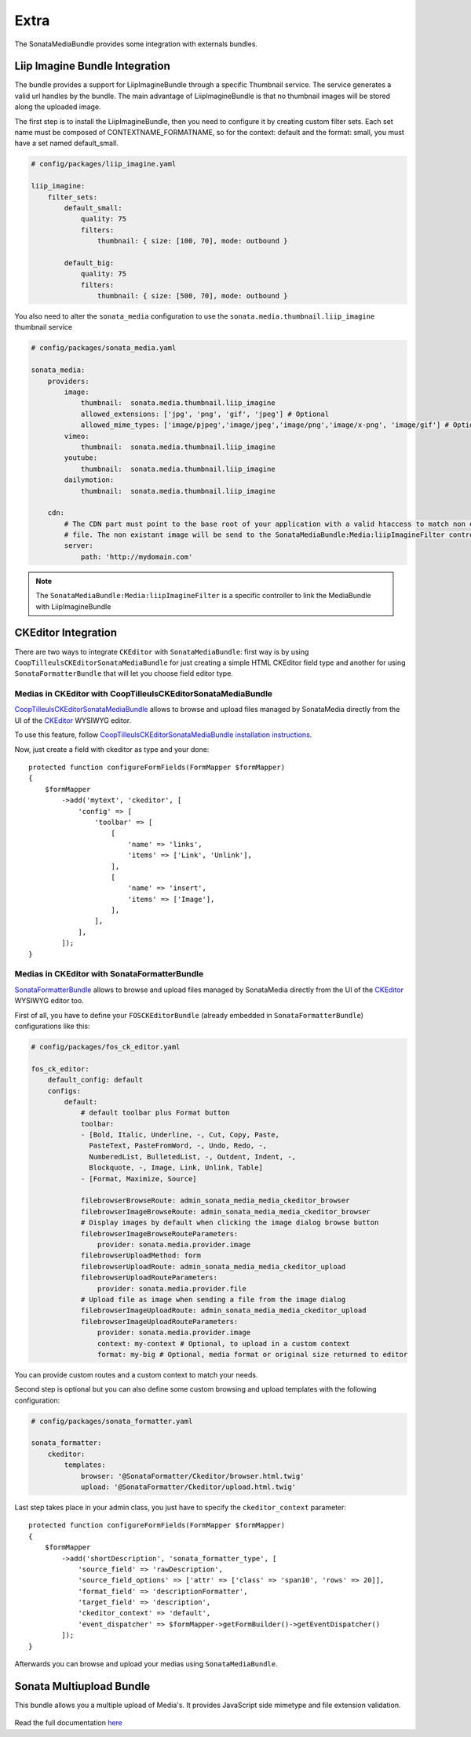 Extra
=====

The SonataMediaBundle provides some integration with externals bundles.

Liip Imagine Bundle Integration
-------------------------------

The bundle provides a support for LiipImagineBundle through a specific Thumbnail service. The service generates a valid
url handles by the bundle. The main advantage of LiipImagineBundle is that no thumbnail images will be stored along the
uploaded image.

The first step is to install the LiipImagineBundle, then you need to configure it by creating custom filter sets.
Each set name must be composed of CONTEXTNAME_FORMATNAME, so for the context: default and the format: small, you must
have a set named default_small.

.. code-block:: yaml

    # config/packages/liip_imagine.yaml

    liip_imagine:
        filter_sets:
            default_small:
                quality: 75
                filters:
                    thumbnail: { size: [100, 70], mode: outbound }

            default_big:
                quality: 75
                filters:
                    thumbnail: { size: [500, 70], mode: outbound }

You also need to alter the ``sonata_media`` configuration to use the ``sonata.media.thumbnail.liip_imagine`` thumbnail service

.. code-block:: yaml

    # config/packages/sonata_media.yaml

    sonata_media:
        providers:
            image:
                thumbnail:  sonata.media.thumbnail.liip_imagine
                allowed_extensions: ['jpg', 'png', 'gif', 'jpeg'] # Optional
                allowed_mime_types: ['image/pjpeg','image/jpeg','image/png','image/x-png', 'image/gif'] # Optional
            vimeo:
                thumbnail:  sonata.media.thumbnail.liip_imagine
            youtube:
                thumbnail:  sonata.media.thumbnail.liip_imagine
            dailymotion:
                thumbnail:  sonata.media.thumbnail.liip_imagine

        cdn:
            # The CDN part must point to the base root of your application with a valid htaccess to match non existant
            # file. The non existant image will be send to the SonataMediaBundle:Media:liipImagineFilter controller.
            server:
                path: 'http://mydomain.com'

.. note::

    The ``SonataMediaBundle:Media:liipImagineFilter`` is a specific controller to link the MediaBundle with LiipImagineBundle

CKEditor Integration
--------------------

There are two ways to integrate ``CKEditor`` with ``SonataMediaBundle``: first way is by using ``CoopTilleulsCKEditorSonataMediaBundle`` for just creating
a simple HTML CKEditor field type and another for using ``SonataFormatterBundle`` that will let you choose field editor type.

Medias in CKEditor with CoopTilleulsCKEditorSonataMediaBundle
~~~~~~~~~~~~~~~~~~~~~~~~~~~~~~~~~~~~~~~~~~~~~~~~~~~~~~~~~~~~~

`CoopTilleulsCKEditorSonataMediaBundle <https://github.com/coopTilleuls/CoopTilleulsCKEditorSonataMediaBundle>`_ allows to browse and upload files managed by SonataMedia directly from the UI of the `CKEditor <http://ckeditor.com/>`_ WYSIWYG editor.

To use this feature, follow `CoopTilleulsCKEditorSonataMediaBundle installation instructions <https://github.com/coopTilleuls/CoopTilleulsCKEditorSonataMediaBundle/blob/master/Resources/doc/install.md>`_.

Now, just create a field with ckeditor as type and your done::

    protected function configureFormFields(FormMapper $formMapper)
    {
        $formMapper
            ->add('mytext', 'ckeditor', [
                'config' => [
                    'toolbar' => [
                        [
                            'name' => 'links',
                            'items' => ['Link', 'Unlink'],
                        ],
                        [
                            'name' => 'insert',
                            'items' => ['Image'],
                        ],
                    ],
                ],
            ]);
    }

Medias in CKEditor with SonataFormatterBundle
~~~~~~~~~~~~~~~~~~~~~~~~~~~~~~~~~~~~~~~~~~~~~

`SonataFormatterBundle <https://github.com/sonata-project/SonataFormatterBundle>`_ allows to
browse and upload files managed by SonataMedia directly from the UI of the
`CKEditor <http://ckeditor.com/>`_ WYSIWYG editor too.

First of all, you have to define your ``FOSCKEditorBundle`` (already embedded in
``SonataFormatterBundle``) configurations like this:

.. code-block:: yaml

    # config/packages/fos_ck_editor.yaml

    fos_ck_editor:
        default_config: default
        configs:
            default:
                # default toolbar plus Format button
                toolbar:
                - [Bold, Italic, Underline, -, Cut, Copy, Paste,
                  PasteText, PasteFromWord, -, Undo, Redo, -,
                  NumberedList, BulletedList, -, Outdent, Indent, -,
                  Blockquote, -, Image, Link, Unlink, Table]
                - [Format, Maximize, Source]

                filebrowserBrowseRoute: admin_sonata_media_media_ckeditor_browser
                filebrowserImageBrowseRoute: admin_sonata_media_media_ckeditor_browser
                # Display images by default when clicking the image dialog browse button
                filebrowserImageBrowseRouteParameters:
                    provider: sonata.media.provider.image
                filebrowserUploadMethod: form
                filebrowserUploadRoute: admin_sonata_media_media_ckeditor_upload
                filebrowserUploadRouteParameters:
                    provider: sonata.media.provider.file
                # Upload file as image when sending a file from the image dialog
                filebrowserImageUploadRoute: admin_sonata_media_media_ckeditor_upload
                filebrowserImageUploadRouteParameters:
                    provider: sonata.media.provider.image
                    context: my-context # Optional, to upload in a custom context
                    format: my-big # Optional, media format or original size returned to editor

You can provide custom routes and a custom context to match your needs.

Second step is optional but you can also define some custom browsing and upload templates with the following configuration:

.. code-block:: yaml

    # config/packages/sonata_formatter.yaml

    sonata_formatter:
        ckeditor:
            templates:
                browser: '@SonataFormatter/Ckeditor/browser.html.twig'
                upload: '@SonataFormatter/Ckeditor/upload.html.twig'

Last step takes place in your admin class, you just have to specify the ``ckeditor_context`` parameter::

    protected function configureFormFields(FormMapper $formMapper)
    {
        $formMapper
            ->add('shortDescription', 'sonata_formatter_type', [
                'source_field' => 'rawDescription',
                'source_field_options' => ['attr' => ['class' => 'span10', 'rows' => 20]],
                'format_field' => 'descriptionFormatter',
                'target_field' => 'description',
                'ckeditor_context' => 'default',
                'event_dispatcher' => $formMapper->getFormBuilder()->getEventDispatcher()
            ]);
    }

Afterwards you can browse and upload your medias using ``SonataMediaBundle``.

Sonata Multiupload Bundle
-------------------------

This bundle allows you a multiple upload of Media's. It provides JavaScript
side mimetype and file extension validation.

.. figure:: ../images/multiupload-bundle.gif
   :align: center
   :alt: Multiupload Bundle

Read the full documentation `here <https://github.com/silasjoisten/sonata-multiupload-bundle>`_
